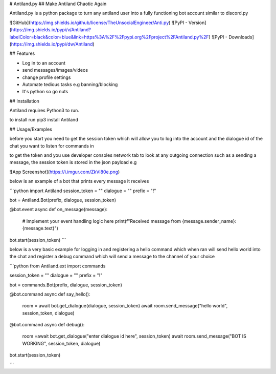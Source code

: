 # Antiland.py
## Make Antiland Chaotic Again


Antiland.py is a python package to turn any antiland user into a fully functioning
bot account similar to discord.py

![GitHub](https://img.shields.io/github/license/TheUnsocialEngineer/Anti.py) 
![PyPI - Version](https://img.shields.io/pypi/v/Antiland?labelColor=black&color=blue&link=https%3A%2F%2Fpypi.org%2Fproject%2FAntiland.py%2F)
![PyPI - Downloads](https://img.shields.io/pypi/dw/Antiland)






## Features

- Log in to an account
- send messages/images/videos 
- change profile settings
- Automate tedious tasks e.g banning/blocking
- It's python so go nuts



## Installation

Antiland requires Python3 to run.

to install run pip3 install Antiland

## Usage/Examples

before you start you need to get the session token which will allow you to log into the account and the dialogue id of the chat you want to listen for commands in

to get the token and you use developer consoles network tab to look at any outgoing connection such as a sending a message, the session token is stored in the json payload e.g 

![App Screenshot](https://i.imgur.com/ZkVi80e.png)


below is an example of a bot that prints every message it receives

```python
import Antiland
session_token = ""
dialogue = ""
prefix = "!"

bot = Antiland.Bot(prefix, dialogue, session_token)

@bot.event
async def on_message(message):
    # Implement your event handling logic here
    print(f"Received message from {message.sender_name}: {message.text}")

bot.start(session_token)
```


below is a very basic example for logging in and registering a hello command
which when ran will send hello world into the chat and register a debug command
which will send a message to the channel of your choice

```python
from Antiland.ext import commands

session_token = ""
dialogue = ""
prefix = "!"

bot = commands.Bot(prefix, dialogue, session_token)

@bot.command
async def say_hello():
    room = await bot.get_dialogue(dialogue, session_token)
    await room.send_message("hello world", session_token, dialogue)

@bot.command
async def debug():
    room =await bot.get_dialogue("enter dialogue id here", session_token)
    await room.send_message("BOT IS WORKING", session_token, dialogue)


bot.start(session_token)
    
```

